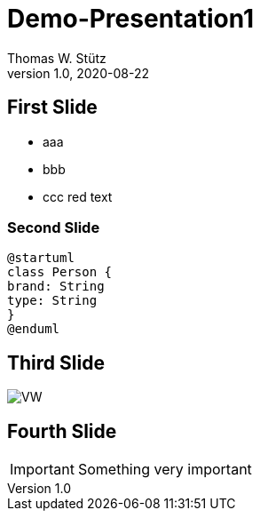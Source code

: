 = Demo-Presentation1
Thomas W. Stütz
1.0, 2020-08-22
ifndef::sourcedir[:sourcedir: ../src/main/java]
ifndef::imagesdir[:imagesdir: images]
ifndef::backend[:backend: html5]
:icons: font

== First Slide

* aaa
* bbb
* ccc [red]#red text#

=== Second Slide

[plantuml,cld,png]
----
@startuml
class Person {
brand: String
type: String
}
@enduml
----

== Third Slide

image:https://images.pexels.com/photos/3966425/pexels-photo-3966425.jpeg?auto=compress&cs=tinysrgb&dpr=2&h=650&w=940[VW]

== Fourth Slide

IMPORTANT: Something very important